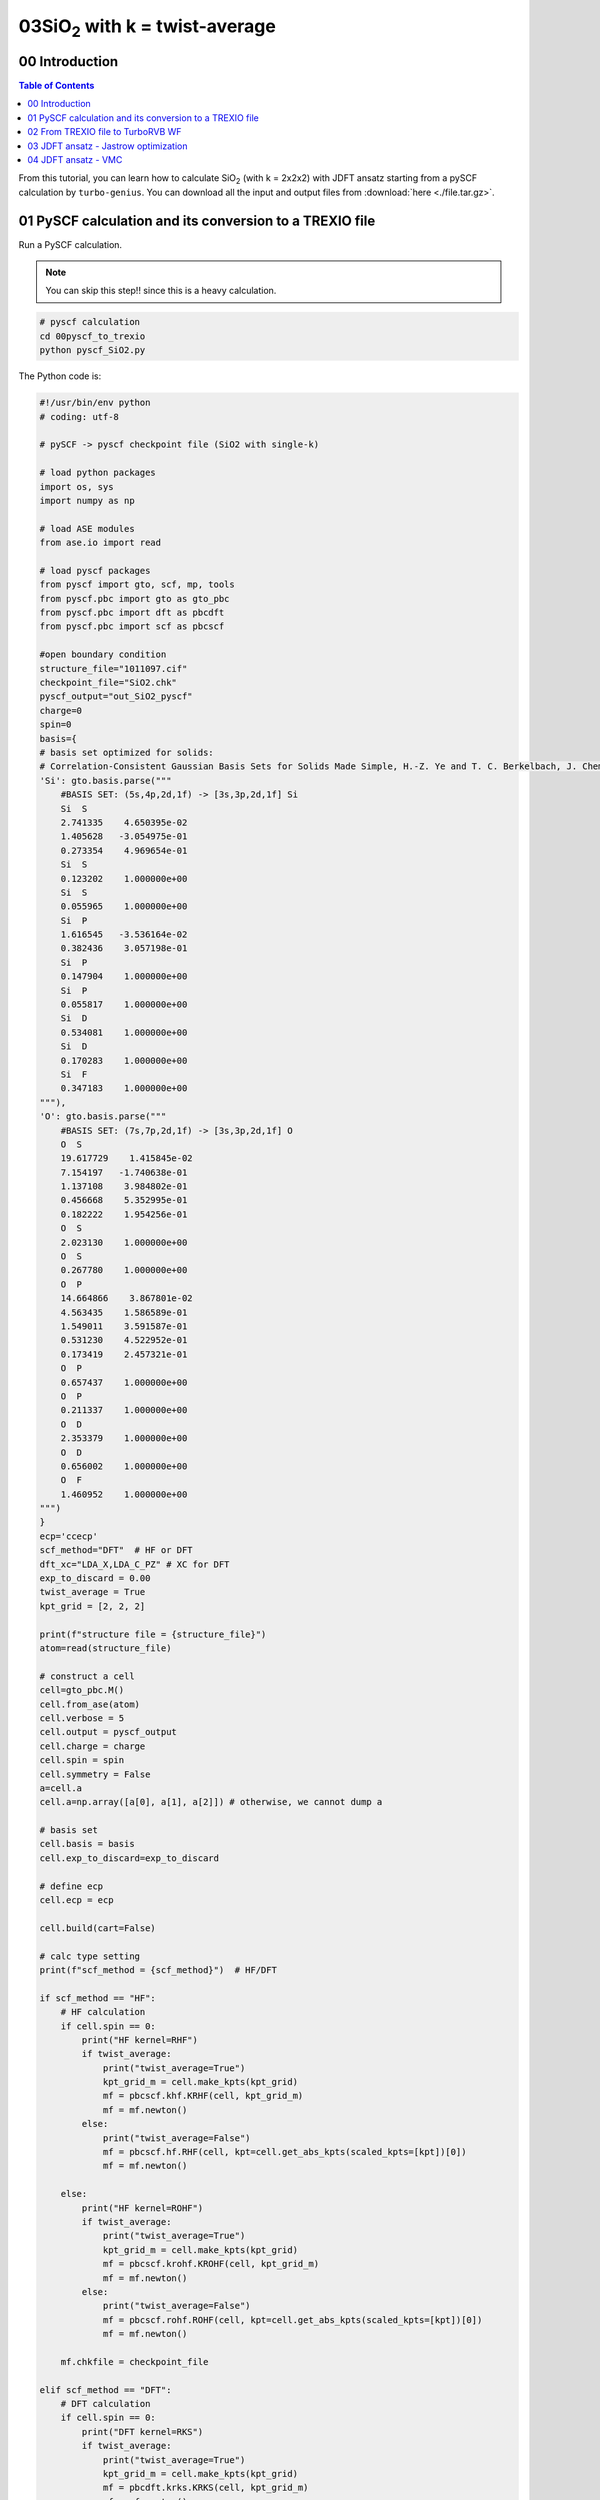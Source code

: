 .. TurboRVB_manual documentation master file, created by
   sphinx-quickstart on Thu Jan 24 00:11:17 2019.
   You can adapt this file completely to your liking, but it should at least
   contain the root `toctree` directive.

.. _turbogeniustutorial_0403:

03SiO\ :sub:`2`\  with k = twist-average
======================================================

.. _turbogeniustutorial_0403_00:

00 Introduction
--------------------------------------------------------------------

.. contents:: Table of Contents
   :depth: 3
   
From this tutorial, you can learn how to calculate SiO\ :sub:`2`\  (with k = 2x2x2) with JDFT ansatz starting from a pySCF calculation by ``turbo-genius``. You can download all the input and output files from :download:`here  <./file.tar.gz>`.
   
.. _review: https://doi.org/10.1063/5.0005037

.. _turbogeniustutorial_0403_01:

01 PySCF calculation and its conversion to a TREXIO file
--------------------------------------------------------------------

Run a PySCF calculation.

.. note::

    You can skip this step!! since this is a heavy calculation.

.. code-block:: bash
    
    # pyscf calculation
    cd 00pyscf_to_trexio
    python pyscf_SiO2.py 

The Python code is:

.. code-block:: python

    #!/usr/bin/env python
    # coding: utf-8
    
    # pySCF -> pyscf checkpoint file (SiO2 with single-k)
    
    # load python packages
    import os, sys
    import numpy as np
    
    # load ASE modules
    from ase.io import read
    
    # load pyscf packages
    from pyscf import gto, scf, mp, tools
    from pyscf.pbc import gto as gto_pbc
    from pyscf.pbc import dft as pbcdft
    from pyscf.pbc import scf as pbcscf
    
    #open boundary condition
    structure_file="1011097.cif"
    checkpoint_file="SiO2.chk"
    pyscf_output="out_SiO2_pyscf"
    charge=0
    spin=0
    basis={
    # basis set optimized for solids:
    # Correlation-Consistent Gaussian Basis Sets for Solids Made Simple, H.-Z. Ye and T. C. Berkelbach, J. Chem. Theory Comput., 18, 1595--1606 (2022). doi: 10.1021/acs.jctc.1c01245
    'Si': gto.basis.parse("""
        #BASIS SET: (5s,4p,2d,1f) -> [3s,3p,2d,1f] Si
        Si  S
        2.741335    4.650395e-02
        1.405628   -3.054975e-01
        0.273354    4.969654e-01
        Si  S
        0.123202    1.000000e+00
        Si  S
        0.055965    1.000000e+00
        Si  P
        1.616545   -3.536164e-02
        0.382436    3.057198e-01
        Si  P
        0.147904    1.000000e+00
        Si  P
        0.055817    1.000000e+00
        Si  D
        0.534081    1.000000e+00
        Si  D
        0.170283    1.000000e+00
        Si  F
        0.347183    1.000000e+00
    """),
    'O': gto.basis.parse("""
        #BASIS SET: (7s,7p,2d,1f) -> [3s,3p,2d,1f] O
        O  S
        19.617729    1.415845e-02
        7.154197   -1.740638e-01
        1.137108    3.984802e-01
        0.456668    5.352995e-01
        0.182222    1.954256e-01
        O  S
        2.023130    1.000000e+00
        O  S
        0.267780    1.000000e+00
        O  P
        14.664866    3.867801e-02
        4.563435    1.586589e-01
        1.549011    3.591587e-01
        0.531230    4.522952e-01
        0.173419    2.457321e-01
        O  P
        0.657437    1.000000e+00
        O  P
        0.211337    1.000000e+00
        O  D
        2.353379    1.000000e+00
        O  D
        0.656002    1.000000e+00
        O  F
        1.460952    1.000000e+00
    """)
    }
    ecp='ccecp'
    scf_method="DFT"  # HF or DFT
    dft_xc="LDA_X,LDA_C_PZ" # XC for DFT
    exp_to_discard = 0.00
    twist_average = True
    kpt_grid = [2, 2, 2]
    
    print(f"structure file = {structure_file}")
    atom=read(structure_file)
    
    # construct a cell
    cell=gto_pbc.M()
    cell.from_ase(atom)
    cell.verbose = 5
    cell.output = pyscf_output
    cell.charge = charge
    cell.spin = spin
    cell.symmetry = False
    a=cell.a
    cell.a=np.array([a[0], a[1], a[2]]) # otherwise, we cannot dump a
    
    # basis set
    cell.basis = basis
    cell.exp_to_discard=exp_to_discard
    
    # define ecp
    cell.ecp = ecp
    
    cell.build(cart=False)
    
    # calc type setting
    print(f"scf_method = {scf_method}")  # HF/DFT
    
    if scf_method == "HF":
        # HF calculation
        if cell.spin == 0:
            print("HF kernel=RHF")
            if twist_average:
                print("twist_average=True")
                kpt_grid_m = cell.make_kpts(kpt_grid)
                mf = pbcscf.khf.KRHF(cell, kpt_grid_m)
                mf = mf.newton()
            else:
                print("twist_average=False")
                mf = pbcscf.hf.RHF(cell, kpt=cell.get_abs_kpts(scaled_kpts=[kpt])[0])
                mf = mf.newton()
            
        else:
            print("HF kernel=ROHF")
            if twist_average:
                print("twist_average=True")
                kpt_grid_m = cell.make_kpts(kpt_grid)
                mf = pbcscf.krohf.KROHF(cell, kpt_grid_m)
                mf = mf.newton()
            else:
                print("twist_average=False")
                mf = pbcscf.rohf.ROHF(cell, kpt=cell.get_abs_kpts(scaled_kpts=[kpt])[0])
                mf = mf.newton()
        
        mf.chkfile = checkpoint_file
        
    elif scf_method == "DFT":
        # DFT calculation
        if cell.spin == 0:
            print("DFT kernel=RKS")
            if twist_average:
                print("twist_average=True")
                kpt_grid_m = cell.make_kpts(kpt_grid)
                mf = pbcdft.krks.KRKS(cell, kpt_grid_m)
                mf = mf.newton()
                #print(dir(mf))
                #sys.exit()
            else:
                print("twist_average=False")
                mf = pbcdft.rks.RKS(cell, kpt=cell.get_abs_kpts(scaled_kpts=[kpt])[0])
                mf = mf.newton()
        else:
            print("DFT kernel=ROKS")
            if twist_average:
                print("twist_average=True")
                kpt_grid_m = cell.make_kpts(kpt_grid)
                mf = pbcdft.kroks.KROKS(cell, kpt_grid_m)
                mf = mf.newton()
            else:
                print("twist_average=False")
                mf = pbcdft.roks.ROKS(cell, kpt=cell.get_abs_kpts(scaled_kpts=[kpt])[0])
                mf = mf.newton()
        
        mf.chkfile = checkpoint_file
        mf.xc = dft_xc
    else:
        raise NotImplementedError
    
    total_energy = mf.kernel()
    
    # HF/DFT energy
    print(f"Total HF/DFT energy = {total_energy}")
    print("HF/DFT calculation is done.")
    print("PySCF calculation is done.")
    print(f"checkpoint file = {checkpoint_file}")

You can convert the generated PySCF checkpoint file to a TREXIO file

.. code-block:: bash
    
    # pyscf chkfile to TREXIO
    trexio convert-from -t pyscf -i SiO2.chk -b hdf5 SiO2.hdf5
    
.. _turbogeniustutorial_0403_02:

02 From TREXIO file to TurboRVB WF
--------------------------------------------------------------------

.. code-block:: bash
    
    cd ../01trexio_to_turborvbwf/
    cp ../00pyscf_to_trexio/k*_SiO2.hdf5 .
    cp ../00pyscf_to_trexio/kp_info.dat .
    
    trexio-to-turborvb SiO2.hdf5 -twist -jasbasis cc-pVDZ -jascutbasis

.. note::
    
    If you want to specify Jastrow basis set, you can use the following python script to convert the TREXIO file.

.. code-block:: bash

    cd ../01trexio_to_turborvbwf/
    cp ../00pyscf_to_trexio/SiO2.hdf5 .
    cp ../00pyscf_to_trexio/kp_info.dat
    vi trexio_turborvb_wf_converter.py # define your Jastrow basis
    python trexio_turborvb_wf_converter.py

The Python code is:

.. code-block:: python
    
    #!/usr/bin/env python
    # coding: utf-8
    
    # load python packages
    import os, sys, shutil
    
    # load turbogenius module
    from turbogenius.trexio_to_turborvb import trexio_to_turborvb_wf
    from turbogenius.trexio_wrapper import Trexio_wrapper_r
    from turbogenius.pyturbo.basis_set import Jas_Basis_sets
    
    # TREXIO file
    trexio_file_name="SiO2.hdf5"
    
    # Jastrow basis (GAMESS format)
    jastrow_basis_dict={
        'Si':"""
            S  1
            1  28.560000  1.000000
            S  1
            1  10.210000  1.000000
            S  1
            1   3.838000  1.000000
            S  1
            1   0.746600  1.000000
            P  1
            1  13.550000  1.000000
            P  1
            1   2.917000  1.000000
            P  1
            1   0.797300  1.000000
        """,
        'O':"""
            S  1
            1  1.9620000  1.000000
            S  1
            1  0.4446000  1.000000
            S  1
            1  0.1220000  1.000000
            P  1
            1  0.7270000  1.000000
        """
    }
    
    # twist average setting
    with open(os.path.join(os.getcwd(), "kp_info.dat"), "r") as f:
        lines = f.readlines()
    k_num = len(lines) - 1
    
    for num in range(k_num):
        trexio_file = os.path.join(
            os.path.dirname(trexio_file_name),
            f"k{num}_" + os.path.basename(trexio_file_name),
        )
        trexio_r = Trexio_wrapper_r(
            trexio_file=trexio_file
        )
        jastrow_basis_list = [
            jastrow_basis_dict[element]
            for element in trexio_r.labels_r
        ]
        jas_basis_sets = (
            Jas_Basis_sets.parse_basis_sets_from_texts(
                jastrow_basis_list, format="gamess"
            )
        )
    
        # trexio -> turborvb_wf
        # conversion
        trexio_to_turborvb_wf(
            trexio_file=trexio_file,
            jas_basis_sets=jas_basis_sets,
            only_mol=True,
        )
    
        turborvb_scratch_dir = os.path.join(os.getcwd(), "turborvb.scratch")
        os.makedirs(turborvb_scratch_dir, exist_ok=True)
        shutil.move(
            os.path.join(os.path.join(os.getcwd(), "fort.10")),
            os.path.join(turborvb_scratch_dir, "fort.10_{:0>6}".format(num)),
        )
    
    shutil.copy(
        os.path.join(turborvb_scratch_dir, "fort.10_{:0>6}".format(0)),
        os.path.join(os.getcwd(), "fort.10"),
    )
    
.. _turbogeniustutorial_0403_03:

03 JDFT ansatz - Jastrow optimization
--------------------------------------------------------------------

One should refer to the :ref:`Hydrogen tutorial <turbogeniustutorial_0101_02>` for the details.
Here, only needed commands are shown.

.. code-block:: bash

    cd ../02optimization/
    cp ../01trexio_to_turborvbwf/fort.10 fort.10
    cp ../01trexio_to_turborvbwf/pseudo.dat ./
    cp -r ../01trexio_to_turborvbwf/turborvb.scratch ./
    cp fort.10 fort.10_pyscf
    cp -r turborvb.scratch turborvb.scratch_pyscf
    turbogenius vmcopt -g -opt_onebody -opt_twobody -opt_jas_mat -optimizer lr -vmcoptsteps 300 -steps 100 -twist -kpts 2 2 2 0 0 0

    # on a local machine (parallel version)
    mpirun -np XX turborvb-mpi.x < datasmin.input > out_min
    # on a cluster machine (PBS)
    qsub submit.sh
    # on a cluster machine (Slurm)
    sbatch submit.sh
    
    turbogenius vmcopt -post -optwarmup 280 -plot

.. _turbogeniustutorial_0403_04:

04 JDFT ansatz - VMC
--------------------------------------------------------------------

.. code-block:: bash

    cd ../03vmc/
    cp ../02optimization/fort.10 fort.10
    cp ../02optimization/pseudo.dat .
    cp ../02optimization/turborvb.scratch ./
    turbogenius vmc -g -steps 500 -nw 480

    # on a local machine (parallel version)
    mpirun -np XX turborvb-mpi.x < datasvmc.input > out_vmc
    # on a cluster machine (PBS)
    qsub submit.sh
    # on a cluster machine (Slurm)
    sbatch submit.sh
    
    turbogenius vmc -post -bin 10 -warmup 5 

    